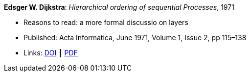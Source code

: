 *Edsger W. Dijkstra*: _Hierarchical ordering of sequential Processes_, 1971

* Reasons to read: a more formal discussio on layers
* Published: Acta Informatica, June 1971, Volume 1, Issue 2, pp 115–138
* Links:
    link:https://doi.org/10.1007/BF00289519[DOI] ┃
    link:https://citemaster.net/get/a78f58ca-651b-11e2-a63c-00163e009cc7/EWD310.PDF[PDF]
ifdef::local[]
* Local links:
    link:/library/article/1970/dijkstra-ai-1971.pdf[PDF]
endif::[]


